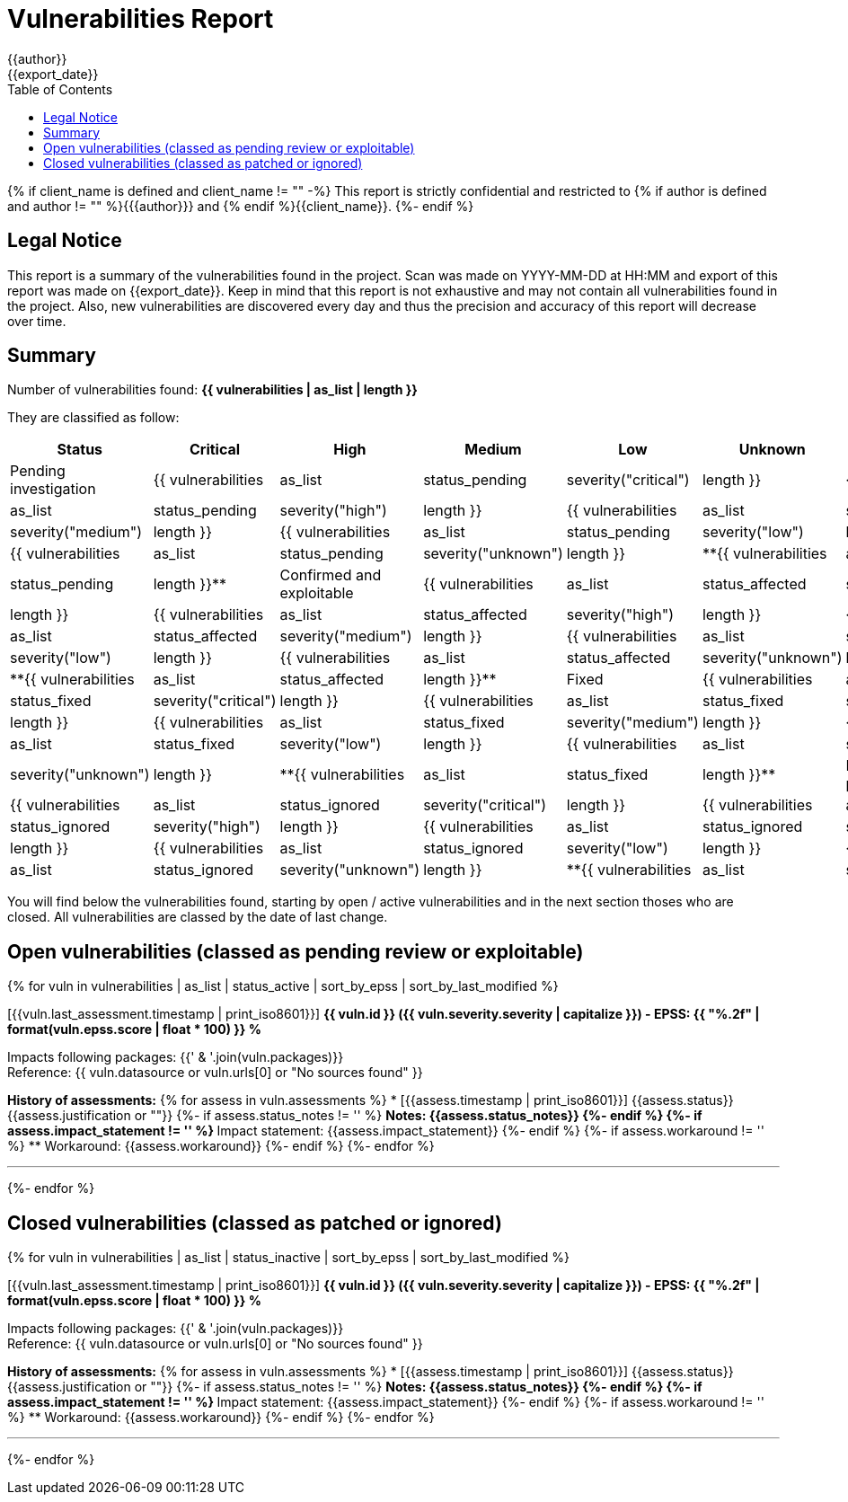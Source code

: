 = Vulnerabilities Report
{{author}}
{{export_date}}
:toc:

{% if client_name is defined and client_name != "" -%}
This report is strictly confidential and restricted to {% if author is defined and author != "" %}{{author}} and {% endif %}{{client_name}}.
{%- endif %}

== Legal Notice

[.text-justify]
This report is a summary of the vulnerabilities found in the project. Scan was made on YYYY-MM-DD at HH:MM and export of this report was made on {{export_date}}. Keep in mind that this report is not exhaustive and may not contain all vulnerabilities found in the project. Also, new vulnerabilities are discovered every day and thus the precision and accuracy of this report will decrease over time.

== Summary

Number of vulnerabilities found: **{{ vulnerabilities | as_list | length }}**

They are classified as follow:

[cols="2,1,1,1,1,1,1"]
[.text-justify]
|===
^.^| Status ^.^| Critical ^.^| High ^.^| Medium ^.^| Low ^.^| Unknown ^.^| Total

^.^| Pending investigation
^.^| {{ vulnerabilities | as_list | status_pending | severity("critical") | length }}
^.^| {{ vulnerabilities | as_list | status_pending | severity("high") | length }}
^.^| {{ vulnerabilities | as_list | status_pending | severity("medium") | length }}
^.^| {{ vulnerabilities | as_list | status_pending | severity("low") | length }}
^.^| {{ vulnerabilities | as_list | status_pending | severity("unknown") | length }}
^.^| **{{ vulnerabilities | as_list | status_pending | length }}**

^.^| Confirmed and exploitable
^.^| {{ vulnerabilities | as_list | status_affected | severity("critical") | length }}
^.^| {{ vulnerabilities | as_list | status_affected | severity("high") | length }}
^.^| {{ vulnerabilities | as_list | status_affected | severity("medium") | length }}
^.^| {{ vulnerabilities | as_list | status_affected | severity("low") | length }}
^.^| {{ vulnerabilities | as_list | status_affected | severity("unknown") | length }}
^.^| **{{ vulnerabilities | as_list | status_affected | length }}**

^.^| Fixed
^.^| {{ vulnerabilities | as_list | status_fixed | severity("critical") | length }}
^.^| {{ vulnerabilities | as_list | status_fixed | severity("high") | length }}
^.^| {{ vulnerabilities | as_list | status_fixed | severity("medium") | length }}
^.^| {{ vulnerabilities | as_list | status_fixed | severity("low") | length }}
^.^| {{ vulnerabilities | as_list | status_fixed | severity("unknown") | length }}
^.^| **{{ vulnerabilities | as_list | status_fixed | length }}**

^.^| Ignored or false positive
^.^| {{ vulnerabilities | as_list | status_ignored | severity("critical") | length }}
^.^| {{ vulnerabilities | as_list | status_ignored | severity("high") | length }}
^.^| {{ vulnerabilities | as_list | status_ignored | severity("medium") | length }}
^.^| {{ vulnerabilities | as_list | status_ignored | severity("low") | length }}
^.^| {{ vulnerabilities | as_list | status_ignored | severity("unknown") | length }}
^.^| **{{ vulnerabilities | as_list | status_ignored | length }}**
|===

You will find below the vulnerabilities found, starting by open / active vulnerabilities and in the next section thoses who are closed.
All vulnerabilities are classed by the date of last change.

<<<

== Open vulnerabilities (classed as pending review or exploitable)

{% for vuln in vulnerabilities | as_list | status_active | sort_by_epss | sort_by_last_modified %}

[{{vuln.last_assessment.timestamp | print_iso8601}}] **{{ vuln.id }} ({{ vuln.severity.severity | capitalize }}) - EPSS: {{ "%.2f" | format(vuln.epss.score | float * 100) }} %**

Impacts following packages: {{' & '.join(vuln.packages)}} +
Reference: {{ vuln.datasource or vuln.urls[0] or "No sources found" }}

**History of assessments:**
{% for assess in vuln.assessments %}
* [{{assess.timestamp | print_iso8601}}] {{assess.status}} {{assess.justification or ""}}
{%- if assess.status_notes != '' %}
** Notes: {{assess.status_notes}}
{%- endif %}
{%- if assess.impact_statement != '' %}
** Impact statement: {{assess.impact_statement}}
{%- endif %}
{%- if assess.workaround != '' %}
** Workaround: {{assess.workaround}}
{%- endif %}
{%- endfor %}

'''

{%- endfor %}

<<<

== Closed vulnerabilities (classed as patched or ignored)

{% for vuln in vulnerabilities | as_list | status_inactive | sort_by_epss | sort_by_last_modified %}

[{{vuln.last_assessment.timestamp | print_iso8601}}] **{{ vuln.id }} ({{ vuln.severity.severity | capitalize }}) - EPSS: {{ "%.2f" | format(vuln.epss.score | float * 100) }} %**

Impacts following packages: {{' & '.join(vuln.packages)}} +
Reference: {{ vuln.datasource or vuln.urls[0] or "No sources found" }}

**History of assessments:**
{% for assess in vuln.assessments %}
* [{{assess.timestamp | print_iso8601}}] {{assess.status}} {{assess.justification or ""}}
{%- if assess.status_notes != '' %}
** Notes: {{assess.status_notes}}
{%- endif %}
{%- if assess.impact_statement != '' %}
** Impact statement: {{assess.impact_statement}}
{%- endif %}
{%- if assess.workaround != '' %}
** Workaround: {{assess.workaround}}
{%- endif %}
{%- endfor %}

'''

{%- endfor %}
